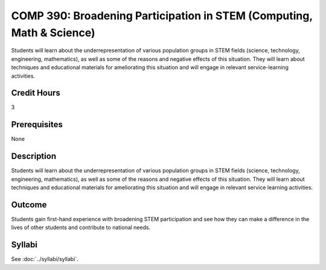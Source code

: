.. index:: broadening participation in STEM (computing math and science)

COMP 390: Broadening Participation in STEM (Computing, Math & Science)
======================================================================

Students will learn about the underrepresentation of various population groups in STEM fields (science, technology, engineering, mathematics), as well as some of the reasons and negative effects of this situation.  They will learn about techniques and educational materials for ameliorating this situation and will engage in relevant service-learning activities.

Credit Hours
-----------------------

3

Prerequisites
------------------------------

None

Description
--------------------

Students will learn about the underrepresentation of various population
groups in STEM fields (science, technology, engineering, mathematics),
as well as some of the reasons and negative effects of this situation.
They will learn about techniques and educational materials for
ameliorating this situation and will engage in relevant service learning
activities.

Outcome
----------------

Students gain first-hand experience with broadening STEM participation
and see how they can make a difference in the lives of other students
and contribute to national needs.


Syllabi
-------------

See :doc:`../syllabi/syllabi`.
